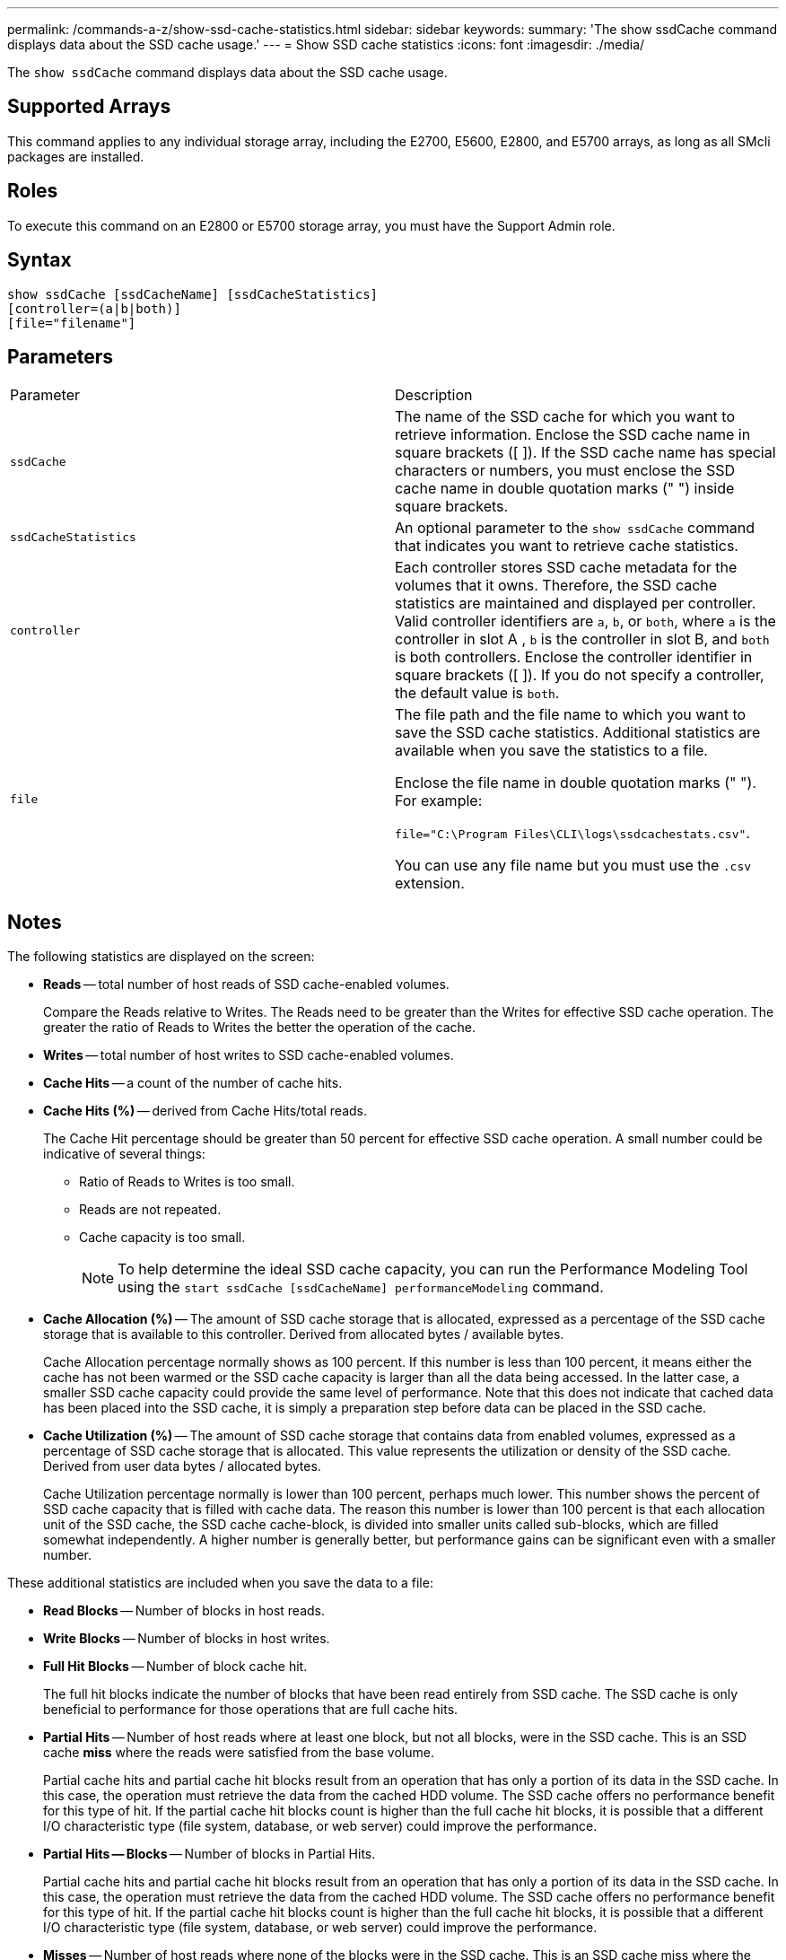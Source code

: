 ---
permalink: /commands-a-z/show-ssd-cache-statistics.html
sidebar: sidebar
keywords: 
summary: 'The show ssdCache command displays data about the SSD cache usage.'
---
= Show SSD cache statistics
:icons: font
:imagesdir: ./media/

[.lead]
The `show ssdCache` command displays data about the SSD cache usage.

== Supported Arrays

This command applies to any individual storage array, including the E2700, E5600, E2800, and E5700 arrays, as long as all SMcli packages are installed.

== Roles

To execute this command on an E2800 or E5700 storage array, you must have the Support Admin role.

== Syntax

----
show ssdCache [ssdCacheName] [ssdCacheStatistics]
[controller=(a|b|both)]
[file="filename"]
----

== Parameters

|===
| Parameter| Description
a|
`ssdCache`
a|
The name of the SSD cache for which you want to retrieve information. Enclose the SSD cache name in square brackets ([ ]). If the SSD cache name has special characters or numbers, you must enclose the SSD cache name in double quotation marks (" ") inside square brackets.
a|
`ssdCacheStatistics`
a|
An optional parameter to the `show ssdCache` command that indicates you want to retrieve cache statistics.
a|
`controller`
a|
Each controller stores SSD cache metadata for the volumes that it owns. Therefore, the SSD cache statistics are maintained and displayed per controller. Valid controller identifiers are `a`, `b`, or `both`, where `a` is the controller in slot A , `b` is the controller in slot B, and `both` is both controllers. Enclose the controller identifier in square brackets ([ ]). If you do not specify a controller, the default value is `both`.

a|
`file`
a|
The file path and the file name to which you want to save the SSD cache statistics. Additional statistics are available when you save the statistics to a file.

Enclose the file name in double quotation marks (" "). For example:

`file="C:\Program Files\CLI\logs\ssdcachestats.csv"`.

You can use any file name but you must use the `.csv` extension.

|===

== Notes

The following statistics are displayed on the screen:

* *Reads* -- total number of host reads of SSD cache-enabled volumes.
+
Compare the Reads relative to Writes. The Reads need to be greater than the Writes for effective SSD cache operation. The greater the ratio of Reads to Writes the better the operation of the cache.

* *Writes* -- total number of host writes to SSD cache-enabled volumes.
* *Cache Hits* -- a count of the number of cache hits.
* *Cache Hits (%)* -- derived from Cache Hits/total reads.
+
The Cache Hit percentage should be greater than 50 percent for effective SSD cache operation. A small number could be indicative of several things:

 ** Ratio of Reads to Writes is too small.
 ** Reads are not repeated.
 ** Cache capacity is too small.
+
[NOTE]
====
To help determine the ideal SSD cache capacity, you can run the Performance Modeling Tool using the `start ssdCache [ssdCacheName] performanceModeling` command.
====

* *Cache Allocation (%)* -- The amount of SSD cache storage that is allocated, expressed as a percentage of the SSD cache storage that is available to this controller. Derived from allocated bytes / available bytes.
+
Cache Allocation percentage normally shows as 100 percent. If this number is less than 100 percent, it means either the cache has not been warmed or the SSD cache capacity is larger than all the data being accessed. In the latter case, a smaller SSD cache capacity could provide the same level of performance. Note that this does not indicate that cached data has been placed into the SSD cache, it is simply a preparation step before data can be placed in the SSD cache.

* *Cache Utilization (%)* -- The amount of SSD cache storage that contains data from enabled volumes, expressed as a percentage of SSD cache storage that is allocated. This value represents the utilization or density of the SSD cache. Derived from user data bytes / allocated bytes.
+
Cache Utilization percentage normally is lower than 100 percent, perhaps much lower. This number shows the percent of SSD cache capacity that is filled with cache data. The reason this number is lower than 100 percent is that each allocation unit of the SSD cache, the SSD cache cache-block, is divided into smaller units called sub-blocks, which are filled somewhat independently. A higher number is generally better, but performance gains can be significant even with a smaller number.

These additional statistics are included when you save the data to a file:

* *Read Blocks* -- Number of blocks in host reads.
* *Write Blocks* -- Number of blocks in host writes.
* *Full Hit Blocks* -- Number of block cache hit.
+
The full hit blocks indicate the number of blocks that have been read entirely from SSD cache. The SSD cache is only beneficial to performance for those operations that are full cache hits.

* *Partial Hits* -- Number of host reads where at least one block, but not all blocks, were in the SSD cache. This is an SSD cache *miss* where the reads were satisfied from the base volume.
+
Partial cache hits and partial cache hit blocks result from an operation that has only a portion of its data in the SSD cache. In this case, the operation must retrieve the data from the cached HDD volume. The SSD cache offers no performance benefit for this type of hit. If the partial cache hit blocks count is higher than the full cache hit blocks, it is possible that a different I/O characteristic type (file system, database, or web server) could improve the performance.

* *Partial Hits -- Blocks* -- Number of blocks in Partial Hits.
+
Partial cache hits and partial cache hit blocks result from an operation that has only a portion of its data in the SSD cache. In this case, the operation must retrieve the data from the cached HDD volume. The SSD cache offers no performance benefit for this type of hit. If the partial cache hit blocks count is higher than the full cache hit blocks, it is possible that a different I/O characteristic type (file system, database, or web server) could improve the performance.

* *Misses* -- Number of host reads where none of the blocks were in the SSD cache. This is an SSD cache miss where the reads were satisfied from the base volume.
* *Misses -- Blocks* -- Number of blocks in Misses.
* *Populate Actions (Host Reads)* -- Number of host reads where data was copied from the base volume to the SSD cache.
* *Populate Actions (Host Reads) -- Blocks* -- Number of blocks in Populate Actions (Host Reads).
* *Populate Actions (Host Writes)* -- Number of host writes where data was copied from the base volume to the SSD cache.
+
The Populate Actions (Host Writes) count may be zero for the cache configuration settings that do not fill the cache as a result of a Write I/O operation.

* *Populate Actions (Host Writes) -- Blocks* -- Number of blocks in Populate Actions (Host Writes).
* *Invalidate Actions* -- Number of times data was invalidated/removed from the SSD cache. A cache invalidate operation is performed for every host write request, every host read request with Forced Unit Access (FUA), every verify request, and in some other circumstances.
* *Recycle Actions* -- Number of times that the SSD cache block has been re-used for another base volume and/or a different LBA range.
+
For effective cache operation, it is important that the number of recycles is small compared to the combined number of read and write operations. If the number of Recycle Actions is close to the combined number of Reads and Writes, then the SSD cache is thrashing. Either the cache capacity needs to be increased or the workload is not favorable for use with SSD cache.

* *Available Bytes* -- Number of bytes available in the SSD cache for use by this controller.
+
The available bytes, allocated bytes, and user data bytes are used to compute the Cache Allocation % and the Cache Utilization %.

* *Allocated Bytes* -- Number of bytes allocated from the SSD cache by this controller. Bytes allocated from the SSD cache may be empty or they may contain data from base volumes.
+
The available bytes, allocated bytes, and user data bytes are used to compute the Cache Allocation % and the Cache Utilization %.

* *User Data Bytes* -- Number of allocated bytes in the SSD cache that contain data from base volumes.
+
The available bytes, allocated bytes, and user data bytes are used to compute the Cache Allocation % and the Cache Utilization %.

== Minimum firmware level

7.84
